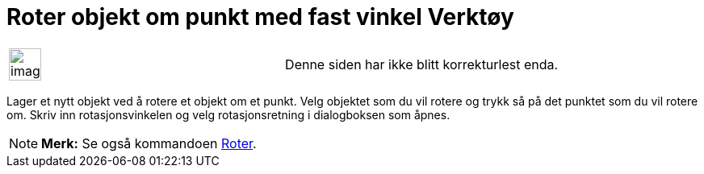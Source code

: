 = Roter objekt om punkt med fast vinkel Verktøy
:page-en: tools/Rotate_around_Point
ifdef::env-github[:imagesdir: /nb/modules/ROOT/assets/images]

[width="100%",cols="50%,50%",]
|===
a|
image:Ambox_content.png[image,width=40,height=40]

|Denne siden har ikke blitt korrekturlest enda.
|===

Lager et nytt objekt ved å rotere et objekt om et punkt. Velg objektet som du vil rotere og trykk så på det punktet som
du vil rotere om. Skriv inn rotasjonsvinkelen og velg rotasjonsretning i dialogboksen som åpnes.

[NOTE]
====

*Merk:* Se også kommandoen xref:/commands/Roter.adoc[Roter].

====
